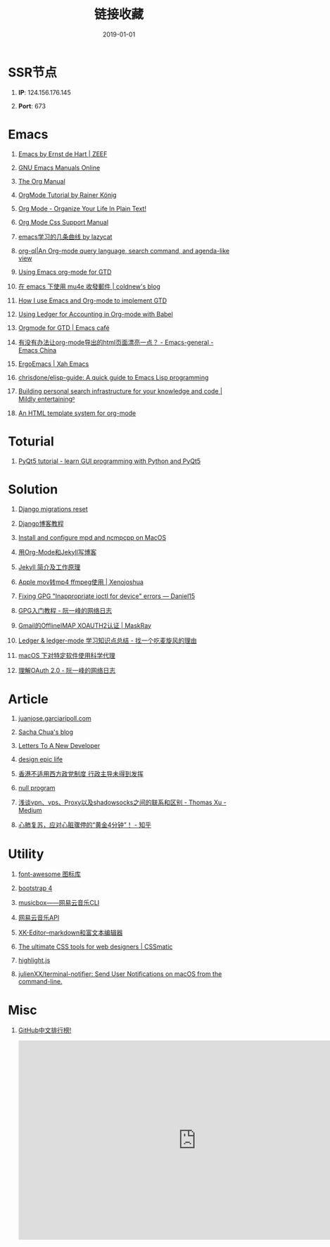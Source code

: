 #+TITLE: 链接收藏
#+DATE: 2019-01-01
#+STARTUP: content
#+OPTIONS: toc:nil H:1 num:1

* SSR节点
** *IP*: 124.156.176.145
** *Port*: 673

* Emacs
** [[https://emacs.zeef.com/ehartc][Emacs by Ernst de Hart | ZEEF]]
** [[https://www.gnu.org/software/emacs/manual/][GNU Emacs Manuals Online]]
** [[https://orgmode.org/org.html][The Org Manual]]
** [[https://www.youtube.com/playlist?list=PLVtKhBrRV_ZkPnBtt_TD1Cs9PJlU0IIdE][OrgMode Tutorial by Rainer König]]
** [[http://doc.norang.ca/org-mode.html][Org Mode - Organize Your Life In Plain Text!]]
** [[https://orgmode.org/manual/CSS-support.html#CSS-support][Org Mode Css Support Manual]]
** [[https://emacs-china.org/t/emacs/7532/16][emacs学习的几条曲线 by lazycat]]
** [[https://github.com/alphapapa/org-ql][org-ql|An Org-mode query language, search command, and agenda-like view]]
   :PROPERTIES:
   :CREATED:  [2019-10-03 Thu 10:03]
   :END:

** [[http://members.optusnet.com.au/~charles57/GTD/orgmode.html#sec-2][Using Emacs org-mode for GTD]]
   :PROPERTIES:
   :CREATED:  [2019-10-03 Thu 23:22]
   :END:

** [[https://coldnew.github.io/6a7aa5c1/][在 emacs 下使用 mu4e 收發郵件 | coldnew's blog]]
   :PROPERTIES:
   :CREATED:  [2019-10-09 Wed 11:18]
   :END:
** [[http://members.optusnet.com.au/~charles57/GTD/gtd_workflow.html][How I use Emacs and Org-mode to implement GTD]]
   :PROPERTIES:
   :CREATED:  [2019-10-10 Thu 16:54]
   :END:

** [[https://orgmode.org/worg/org-contrib/babel/languages/ob-doc-ledger.html][Using Ledger for Accounting in Org-mode with Babel]]
   :PROPERTIES:
   :CREATED:  [2019-10-13 Sun 13:39]
   :END:

** [[https://emacs.cafe/emacs/orgmode/gtd/2017/06/30/orgmode-gtd.html][Orgmode for GTD | Emacs café]]
   :PROPERTIES:
   :CREATED:  [2019-10-14 Mon 10:48]
   :END:

** [[https://emacs-china.org/t/org-mode-html/10120][有没有办法让org-mode导出的html页面漂亮一点？ - Emacs-general - Emacs China]]
   :PROPERTIES:
   :CREATED:  [2019-10-21 Mon 12:13]
   :END:

** [[http://ergoemacs.org/index.html][ErgoEmacs | Xah Emacs]]
   :PROPERTIES:
   :CREATED:  [2019-10-27 Sun 16:19]
   :END:

** [[https://github.com/chrisdone/elisp-guide][chrisdone/elisp-guide: A quick guide to Emacs Lisp programming]]
   :PROPERTIES:
   :CREATED:  [2019-11-17 Sun 19:23]
   :END:
** [[https://beepb00p.xyz/pkm-search.html][Building personal search infrastructure for your knowledge and code | Mildly entertainingᵝ]]
** [[http://juanjose.garciaripoll.com//blog/org-mode-html-templates/index.html][An HTML template system for org-mode]]
* Toturial
** [[http://zetcode.com/gui/pyqt5/][PyQt5 tutorial - learn GUI programming with Python and PyQt5]]
* Solution
** [[https://simpleisbetterthancomplex.com/tutorial/2016/07/26/how-to-reset-migrations.html][Django migrations reset]]
** [[https://www.zmrenwu.com/courses/django-blog-tutorial/][Django博客教程]]
** [[https://computingforgeeks.com/install-configure-mpd-ncmpcpp-macos/][Install and configure mpd and ncmpcpp on MacOS]]
** [[https://segmentfault.com/a/1190000008313904][用Org-Mode和Jekyll写博客]]
** [[http://xshaun.github.io/jekyll-bootstrap/2014/08/27/jekyllbootstrap5-jekyll-introduction][Jekyll 简介及工作原理]]
   :PROPERTIES:
   :CREATED:  [2019-09-27 Fri 22:06]
   :END:

** [[https://xenojoshua.com/2017/11/ffmpeg/][Apple mov转mp4 ffmpeg使用 | Xenojoshua]]
   :PROPERTIES:
   :CREATED:  [2019-10-04 Fri 10:19]
   :END:

** [[https://d.sb/2016/11/gpg-inappropriate-ioctl-for-device-errors][Fixing GPG "Inappropriate ioctl for device" errors — Daniel15]]
   :PROPERTIES:
   :CREATED:  [2019-10-07 Mon 10:22]
   :END:

** [[http://www.ruanyifeng.com/blog/2013/07/gpg.html][GPG入门教程 - 阮一峰的网络日志]]
   :PROPERTIES:
   :CREATED:  [2019-10-09 Wed 10:53]
   :END:

** [[http://maskray.me/blog/2016-02-12-gmail-offlineimap-xoauth2][Gmail的OfflineIMAP XOAUTH2认证 | MaskRay]]
   :PROPERTIES:
   :CREATED:  [2019-10-09 Wed 16:20]
   :END:

** [[https://zero4drift.github.io/posts/ledger--ledger-mode-xue-xi-zhi-shi-dian-zong-jie/][Ledger & ledger-mode 学习知识点总结 - 找一个吃麦旋风的理由]]
   :PROPERTIES:
   :CREATED:  [2019-10-10 Thu 09:32]
   :END:

** [[https://www.flinty.moe/proxifier-guide/][macOS 下对特定软件使用科学代理]]
   :PROPERTIES:
   :CREATED:  [2019-10-28 Mon 21:03]
   :END:

** [[http://www.ruanyifeng.com/blog/2014/05/oauth_2_0.html][理解OAuth 2.0 - 阮一峰的网络日志]]
   :PROPERTIES:
   :CREATED:  [2019-10-28 Mon 21:02]
   :END:

* Article
** [[http://juanjose.garciaripoll.com//][‎juanjose.garciaripoll.com]]
** [[https://sachachua.com/blog/2013/08/write-about-what-you-dont-know-5-tips-to-help-you-do-research-for][Sacha Chua's blog]]
** [[https://letterstoanewdeveloper.com][Letters To A New Developer]]
** [[https://designepiclife.com][design epic life]]
** [[https://m.guancha.cn/politics/2017_06_10_412579.shtml][香港不适用西方政党制度 行政主导未得到发挥]]
** [[https://nullprogram.com/][null program]]
   :PROPERTIES:
   :CREATED:  [2019-09-29 Sun 12:51]
   :END:
** [[https://medium.com/@thomas_summon/%25E6%25B5%2585%25E8%25B0%2588vpn-vps-proxy%25E4%25BB%25A5%25E5%258F%258Ashadowsocks%25E4%25B9%258B%25E9%2597%25B4%25E7%259A%2584%25E8%2581%2594%25E7%25B3%25BB%25E5%2592%258C%25E5%258C%25BA%25E5%2588%25AB-b0198f92db1b][浅谈vpn、vps、Proxy以及shadowsocks之间的联系和区别 - Thomas Xu - Medium]]
   :PROPERTIES:
   :CREATED:  [2019-10-27 Sun 17:08]
   :END:
** [[https://zhuanlan.zhihu.com/p/62099222][心肺复苏，应对心脏骤停的“黄金4分钟”！ - 知乎]]
* Utility
** [[http://www.fontawesome.com.cn/faicons/][font-awesome 图标库]]
** [[https://getbootstrap.net/docs/utilities/shadows/][bootstrap 4]]
** [[https://github.com/darknessomi/musicbox][musicbox——网易云音乐CLI]]
** [[https://github.com/Binaryify/NeteaseCloudMusicApi][网易云音乐API]]
** [[https://xkeditor.ixk.me][XK-Editor--markdown和富文本编辑器]]
** [[https://www.cssmatic.com/][The ultimate CSS tools for web designers | CSSmatic]]
   :PROPERTIES:
   :CREATED:  [2019-10-03 Thu 13:14]
   :END:

** [[https://highlightjs.org/][highlight.js]]
   :PROPERTIES:
   :CREATED:  [2019-10-21 Mon 12:15]
   :END:

** [[https://github.com/julienXX/terminal-notifier][julienXX/terminal-notifier: Send User Notifications on macOS from the command-line.]]
   :PROPERTIES:
   :CREATED:  [2019-10-29 Tue 17:53]
   :END:

* Misc
** [[https://github.com/kon9chunkit/GitHub-Chinese-Top-Charts][GitHub中文排行榜!]]
   :PROPERTIES:
   :CREATED:  [2019-10-26 Sat 18:23]
   :END:

#+BEGIN_EXPORT html
<iframe width="806" height="453" src="https://www.youtube.com/embed/Gz9cTIm6z4w?list=RDGz9cTIm6z4w" frameborder="0" allow="accelerometer; autoplay; encrypted-media; gyroscope; picture-in-picture" allowfullscreen></iframe>
#+END_EXPORT

